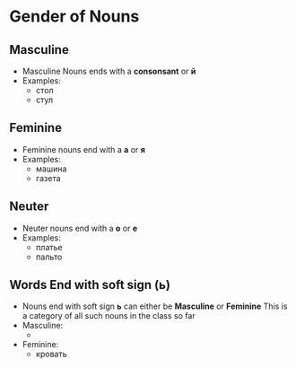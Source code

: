 * Gender of Nouns
** Masculine
   - Masculine Nouns ends with a *consonsant* or *й*
   - Examples:
     - стол
     - стул
** Feminine
   - Feminine nouns end with a *а* or *я*
   - Examples:
     - машина
     - газета
** Neuter
   - Neuter nouns end with a *о* or *е*
   - Examples:
     - платье
     - пальто
** Words End with soft sign (ь)
   - Nouns end with soft sign *ь* can either be *Masculine* or *Feminine*
     This is a category of all such nouns in the class so far
   - Masculine:
     - 
   - Feminine:
     - кровать
